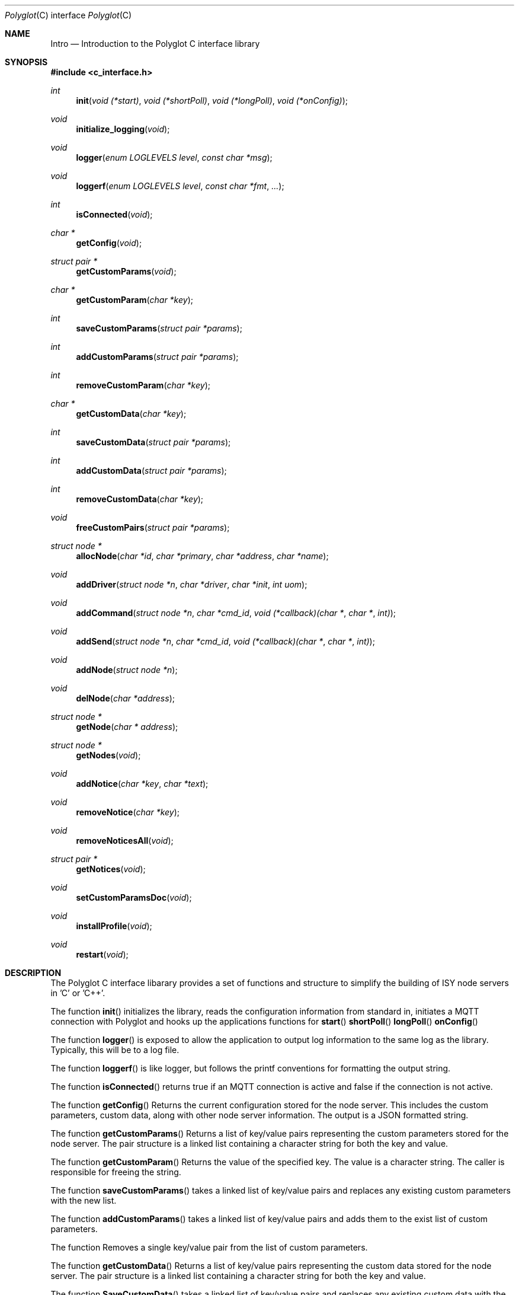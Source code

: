 .Dd July 17, 2020
.Dt Polyglot C interface library
.Os
.Sh NAME
.Nm Intro
.Nd Introduction to the Polyglot C interface library
.Sh SYNOPSIS
.In c_interface.h
.Ft int
.Fn init "void (*start)" "void (*shortPoll)" "void (*longPoll)" "void (*onConfig)"
.Ft void
.Fn initialize_logging "void"
.Ft void
.Fn logger "enum LOGLEVELS level" "const char *msg"
.Ft void
.Fn loggerf "enum LOGLEVELS level" "const char *fmt" "..."
.Ft int
.Fn isConnected "void"
.Ft char *
.Fn getConfig "void"
.Ft struct pair *
.Fn getCustomParams "void"
.Ft char *
.Fn getCustomParam "char *key"
.Ft int
.Fn saveCustomParams "struct pair *params"
.Ft int
.Fn addCustomParams "struct pair *params"
.Ft int
.Fn removeCustomParam "char *key"
.Ft char *
.Fn getCustomData "char *key"
.Ft int
.Fn saveCustomData "struct pair *params"
.Ft int
.Fn addCustomData "struct pair *params"
.Ft int
.Fn removeCustomData "char *key"
.Ft void
.Fn freeCustomPairs "struct pair *params"
.Ft struct node *
.Fn allocNode "char *id" "char *primary" "char *address" "char *name"
.Ft void
.Fn addDriver "struct node *n" "char *driver" "char *init" "int uom"
.Ft void
.Fn addCommand "struct node *n" "char *cmd_id" "void (*callback)(char *" "char *" "int)"
.Ft void
.Fn addSend "struct node *n" "char *cmd_id" "void (*callback)(char *" "char *" "int)"
.Ft void
.Fn addNode "struct node *n"
.Ft void
.Fn delNode "char *address"
.Ft struct node *
.Fn getNode "char * address"
.Ft struct node *
.Fn getNodes "void"
.Ft void
.Fn addNotice "char *key" "char *text"
.Ft void
.Fn removeNotice "char *key"
.Ft void
.Fn removeNoticesAll "void"
.Ft struct pair *
.Fn getNotices "void"
.Ft void
.Fn setCustomParamsDoc "void"
.Ft void
.Fn installProfile "void"
.Ft void
.Fn restart "void"
.Sh DESCRIPTION
The Polyglot C interface libarary provides a set of functions and structure to simplify the
building of ISY node servers in 'C' or 'C++'.
.Pp
The function
.Fn init 
initializes the library, reads the configuration information from standard in, 
initiates a MQTT connection with Polyglot and hooks up the applications functions for 
.Fn start
.Fn shortPoll
.Fn longPoll
.Fn onConfig
.Pp
The function
.Fn logger
is exposed to allow the application to output log information to the same log as the library. Typically, this
will be to a log file.
.Pp
The function
.Fn loggerf
is like logger, but follows the printf conventions for formatting the output string.
.Pp
The function
.Fn isConnected
returns true if an MQTT connection is active and false if the connection is not active.
.Pp
The function
.Fn getConfig
Returns the current configuration stored for the node server. This includes the custom parameters, custom data, along with other node server information. The output is a JSON formatted string.
.Pp
The function
.Fn getCustomParams
Returns a list of key/value pairs representing the custom parameters stored for the node server. The pair structure is a linked list containing a character string for both the key and value.
.Pp
The function
.Fn getCustomParam
Returns the value of the specified key.  The value is a character string. The caller is responsible for freeing the string.
.Pp
The function
.Fn saveCustomParams
takes a linked list of key/value pairs and replaces any existing custom parameters with the new list.
.Pp
The function
.Fn addCustomParams
takes a linked list of key/value pairs and adds them to the exist list of custom parameters.
.Pp
The function
.FN removeCustomParam
Removes a single key/value pair from the list of custom parameters.
.Pp
The function
.Fn getCustomData
Returns a list of key/value pairs representing the custom data stored for the node server. The pair structure is a linked list containing a character string for both the key and value.
.Pp
The function
.Fn SaveCustomData
takes a linked list of key/value pairs and replaces any existing custom data with the new list.
.Pp
The function
.Fn addCustomData
takes a linked list of key/value pairs and adds them to the exist list of custom data.
.Pp
The function
.Fn removeCustomData
Removes a single key/value pair from the list of custom data.
.Pp
The function
.Fn freeCustomPairs
Frees the memory allocated for a custom parameter or custom data pair.
.Pp
The function
.Fn allocNode
Allocates a node structure and fills in the required information based on the parameters.  A pointer to the
node structure is returned.  The caller is responsible for freeing this if it is not added to the internal node list.
.Pp
The function
.Fn addDriver
Adds a driver structure to the node's driver array.
.Pp
The function
.Fn addCommand
Adds a command structure to the node's command array.
.Pp
The function
.Fn addSend
Adds a command structure to the node's sends array.
.Pp
The function
.Fn addNode
Adds a node allocated with allocNode to the internal node list and sends the node information to Polyglot
so that it can ask the ISY to add the node.  This is how new nodes get added to the ISY.
.Pp
The function
.Fn delNode
Deletes a node from the internal node list and requests that Polyglot delete the node from it's database. Polyglot will also ask the ISY to remove the node.
.Pp
The function
.Fn getNode
Get a pointer to the node that has the address specified in the parameter. 
.Pp
The function
.Fn getNodes
Get a pointer to the internal node list.  The node list is a linked list of nodes.  The caller can then walk
the list to access each node.
.Pp
The function
.Fn addNotice
Send a message to Polyglot that will display on the node server's detail dashboard.  The "key" parameter is a
unique identifier so that the notice can be removed later. This is useful to report events or messages to inform the user of missing configuration information.
.Pp
The function
.Fn removeNotice
Tell Polyglot to remove the message identified by "key".
.Pp
The function
.Fn removeNoticesAll
Tell Polyglot to remove all notices for this node server.
.Pp
The function
.Fn getNotice
Return the notice identified by "key".
.Pp
The function
.Fn SetCustomParamsDoc
Load the configuration help document into Polyglot's database for the node. The document must be
named "POLYGLOT_CONFIG.md" and uses markup2 for formatting.  Once this document is in the Polyglot
database, it can be displayed on the node server's dashboard to provide configuration instructions for
the user. This is typically done during the initial node server/Polyglot communications and doesn't
need to be called by the node server directly.  However, if the node server updates or changes the 
document at runtime, this can be used to update Polyglot.
.Pp
The function
.Fn installProfile
Ask Polyglot to send the node server's profile files to the ISY.
.Pp
The function
.Fn restart
Ask Polyglot to restart this node server.
.El
.Sh FILES
.It Pa /usr/local/lib/libpolyglotiface.a
.El



